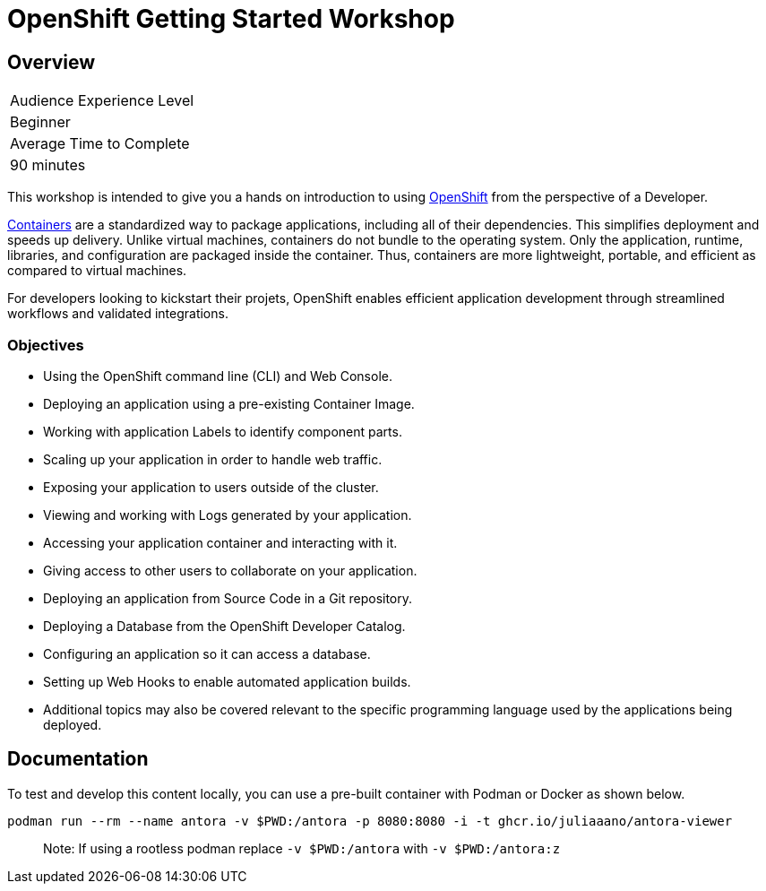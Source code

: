 # OpenShift Getting Started Workshop

## Overview

|===
|Audience Experience Level
|Beginner

|Average Time to Complete	
|90 minutes
|===

This workshop is intended to give you a hands on introduction to using https://openshift.com[OpenShift] from the perspective of a Developer.

https://www.redhat.com/en/topics/containers/whats-a-linux-container-vb[Containers] are a standardized way to package applications, including all of their dependencies. This simplifies deployment and speeds up delivery. Unlike virtual machines, containers do not bundle to the operating system. Only the application, runtime, libraries, and configuration are packaged inside the container. Thus, containers are more lightweight, portable, and efficient as compared to virtual machines.

For developers looking to kickstart their projets, OpenShift enables efficient application development through streamlined workflows and validated integrations.

### Objectives

* Using the OpenShift command line (CLI) and Web Console.
* Deploying an application using a pre-existing Container Image.
* Working with application Labels to identify component parts.
* Scaling up your application in order to handle web traffic.
* Exposing your application to users outside of the cluster.
* Viewing and working with Logs generated by your application.
* Accessing your application container and interacting with it.
* Giving access to other users to collaborate on your application.
* Deploying an application from Source Code in a Git repository.
* Deploying a Database from the OpenShift Developer Catalog.
* Configuring an application so it can access a database.
* Setting up Web Hooks to enable automated application builds.
* Additional topics may also be covered relevant to the specific programming language used by the applications being deployed.

## Documentation

To test and develop this content locally, you can use a pre-built container with Podman or Docker as shown below.

[source,sh]
----
podman run --rm --name antora -v $PWD:/antora -p 8080:8080 -i -t ghcr.io/juliaaano/antora-viewer
----

> Note: If using a rootless podman replace `-v $PWD:/antora` with `-v $PWD:/antora:z`

